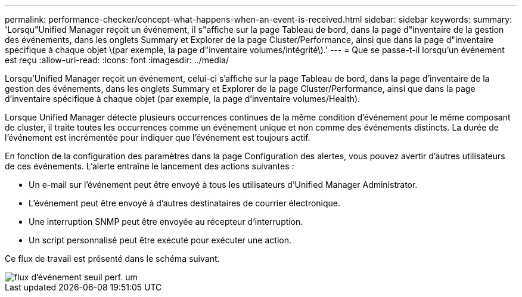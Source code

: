 ---
permalink: performance-checker/concept-what-happens-when-an-event-is-received.html 
sidebar: sidebar 
keywords:  
summary: 'Lorsqu"Unified Manager reçoit un événement, il s"affiche sur la page Tableau de bord, dans la page d"inventaire de la gestion des événements, dans les onglets Summary et Explorer de la page Cluster/Performance, ainsi que dans la page d"inventaire spécifique à chaque objet \(par exemple, la page d"inventaire volumes/intégrité\).' 
---
= Que se passe-t-il lorsqu'un événement est reçu
:allow-uri-read: 
:icons: font
:imagesdir: ../media/


[role="lead"]
Lorsqu'Unified Manager reçoit un événement, celui-ci s'affiche sur la page Tableau de bord, dans la page d'inventaire de la gestion des événements, dans les onglets Summary et Explorer de la page Cluster/Performance, ainsi que dans la page d'inventaire spécifique à chaque objet (par exemple, la page d'inventaire volumes/Health).

Lorsque Unified Manager détecte plusieurs occurrences continues de la même condition d'événement pour le même composant de cluster, il traite toutes les occurrences comme un événement unique et non comme des événements distincts. La durée de l'événement est incrémentée pour indiquer que l'événement est toujours actif.

En fonction de la configuration des paramètres dans la page Configuration des alertes, vous pouvez avertir d'autres utilisateurs de ces événements. L'alerte entraîne le lancement des actions suivantes :

* Un e-mail sur l'événement peut être envoyé à tous les utilisateurs d'Unified Manager Administrator.
* L'événement peut être envoyé à d'autres destinataires de courrier électronique.
* Une interruption SNMP peut être envoyée au récepteur d'interruption.
* Un script personnalisé peut être exécuté pour exécuter une action.


Ce flux de travail est présenté dans le schéma suivant.

image::../media/um-perf-threshold-event-flow.gif[flux d'événement seuil perf. um]
